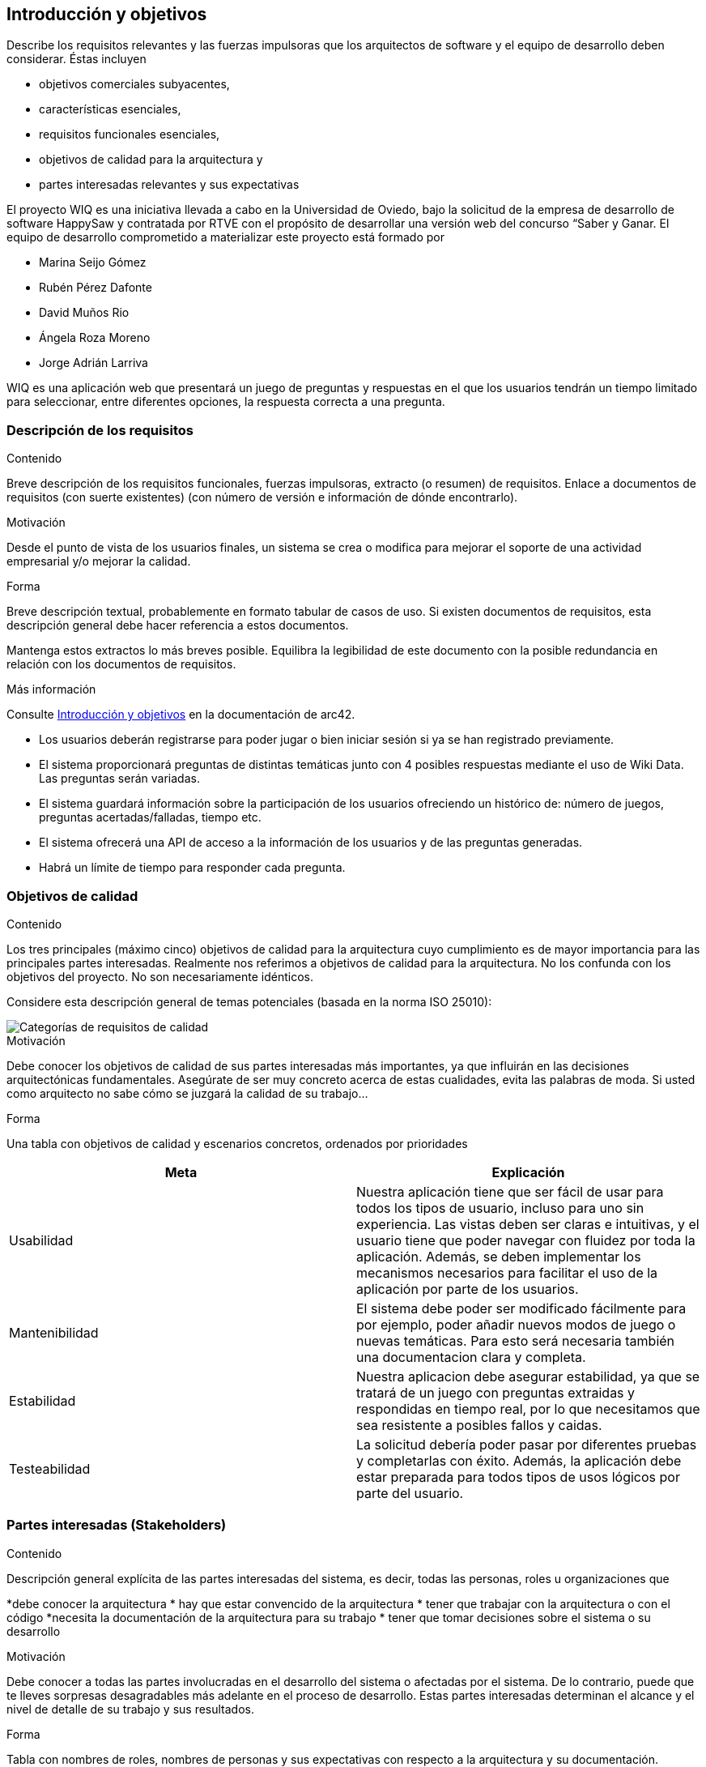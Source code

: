 ifndef::imagesdir[:imagesdir: ../images]

[[section-introduction-and-goals]]
== Introducción y objetivos

[role="arc42help"]
****
Describe los requisitos relevantes y las fuerzas impulsoras que los arquitectos de software y el equipo de desarrollo deben considerar.
Éstas incluyen

* objetivos comerciales subyacentes,
* características esenciales,
* requisitos funcionales esenciales,
* objetivos de calidad para la arquitectura y
* partes interesadas relevantes y sus expectativas
****

El proyecto WIQ es una iniciativa llevada a cabo en la Universidad de Oviedo, bajo la solicitud de la empresa de desarrollo de software HappySaw y contratada por RTVE con el propósito de desarrollar una versión web del concurso “Saber y Ganar.
El equipo de desarrollo comprometido a materializar este proyecto está formado por

* Marina Seijo Gómez
* Rubén Pérez Dafonte
* David Muños Rio
* Ángela Roza Moreno
* Jorge Adrián Larriva

WIQ es una aplicación web que presentará un juego de preguntas y respuestas en el que los usuarios tendrán un tiempo limitado para seleccionar, entre diferentes opciones, la respuesta correcta a una pregunta.

=== Descripción de los requisitos

[role="arc42help"]
****
.Contenido
Breve descripción de los requisitos funcionales, fuerzas impulsoras, extracto (o resumen)
de requisitos. Enlace a documentos de requisitos (con suerte existentes)
(con número de versión e información de dónde encontrarlo).

.Motivación
Desde el punto de vista de los usuarios finales, un sistema se crea o modifica para
mejorar el soporte de una actividad empresarial y/o mejorar la calidad.

.Forma
Breve descripción textual, probablemente en formato tabular de casos de uso.
Si existen documentos de requisitos, esta descripción general debe hacer referencia a estos documentos.

Mantenga estos extractos lo más breves posible. Equilibra la legibilidad de este documento con la posible redundancia en relación con los documentos de requisitos.


.Más información

Consulte https://docs.arc42.org/section-1/[Introducción y objetivos] en la documentación de arc42.

****
* Los usuarios deberán registrarse para poder jugar o bien iniciar sesión si ya se han registrado previamente.
* El sistema proporcionará preguntas de distintas temáticas junto con 4 posibles respuestas mediante el uso de Wiki Data. Las preguntas serán variadas.
* El sistema guardará información sobre la participación de los usuarios ofreciendo un histórico de: número de juegos, preguntas acertadas/falladas, tiempo etc.
* El sistema ofrecerá una API de acceso a la información de los usuarios y de las preguntas generadas.
* Habrá un límite de tiempo para responder cada pregunta.

=== Objetivos de calidad

[role="arc42help"]
****
.Contenido
Los tres principales (máximo cinco) objetivos de calidad para la arquitectura cuyo cumplimiento es de mayor importancia para las principales partes interesadas.
Realmente nos referimos a objetivos de calidad para la arquitectura. No los confunda con los objetivos del proyecto.
No son necesariamente idénticos.

Considere esta descripción general de temas potenciales (basada en la norma ISO 25010):

image::01_2_iso-25010-topics-ES.drawio.png["Categorías de requisitos de calidad"]

.Motivación
Debe conocer los objetivos de calidad de sus partes interesadas más importantes, ya que influirán en las decisiones arquitectónicas fundamentales.
Asegúrate de ser muy concreto acerca de estas cualidades, evita las palabras de moda.
Si usted como arquitecto no sabe cómo se juzgará la calidad de su trabajo...

.Forma
Una tabla con objetivos de calidad y escenarios concretos, ordenados por prioridades
****

[options="header",cols="1,1"]
|===
|Meta| Explicación
| Usabilidad | Nuestra aplicación tiene que ser fácil de usar para todos los tipos de usuario, incluso para uno sin experiencia. Las vistas deben ser claras e intuitivas, y el usuario tiene que poder navegar con fluidez por toda la aplicación. Además, se deben implementar los mecanismos necesarios para facilitar el uso de la aplicación por parte de los usuarios.
| Mantenibilidad | El sistema debe poder ser modificado fácilmente para por ejemplo, poder añadir nuevos modos de juego o nuevas temáticas. Para esto será necesaria también una documentacion clara y completa.
| Estabilidad | Nuestra aplicacion debe asegurar estabilidad, ya que se tratará de un juego con preguntas extraidas y respondidas en tiempo real, por lo que necesitamos que sea resistente a posibles fallos y caidas.
| Testeabilidad | La solicitud debería poder pasar por diferentes pruebas y completarlas con éxito. Además, la aplicación debe estar preparada para todos tipos de usos lógicos por parte del usuario.
|===

=== Partes interesadas (Stakeholders)

[role="arc42help"]
****
.Contenido
Descripción general explícita de las partes interesadas del sistema, es decir, todas las personas, roles u organizaciones que

*debe conocer la arquitectura
* hay que estar convencido de la arquitectura
* tener que trabajar con la arquitectura o con el código
*necesita la documentación de la arquitectura para su trabajo
* tener que tomar decisiones sobre el sistema o su desarrollo

.Motivación
Debe conocer a todas las partes involucradas en el desarrollo del sistema o afectadas por el sistema.
De lo contrario, puede que te lleves sorpresas desagradables más adelante en el proceso de desarrollo.
Estas partes interesadas determinan el alcance y el nivel de detalle de su trabajo y sus resultados.

.Forma
Tabla con nombres de roles, nombres de personas y sus expectativas con respecto a la arquitectura y su documentación.
****

[options="header",cols="1,2,2"]
|===
|Rol/Nombre|Contacto|Expectativas
| Equipo de desarrollo/Estudiantes | Marina Seijo Gómez Rubén Pérez Dafonte David Muños Rio Ángela Roza Moreno Jorge Adrián Larriva | Encargados del completo desarrollo y diseño de la aplicación. Aumentarán y mejorarán su experiencia como programadores y diseñadores. Además, aprenderán a trabajar en equipo.
| Profesores | Jose Emilio Labra Gayo, Pablo González González, Cristian Augusto Alonso, Jorge Fidalgo Álvarez | Evaluarán el resultado final de la aplicación y ofrecerán ayuda al equipo de desarrollo.
| RTVE | Radiotelevisión Española | Solicitantes del servicio. Esperan que los requisitos exigidos sean completados satisfactoriamente
| Usuarios | Cualquier usuario de la aplicación  | Serán quienes emplearán el servicio. Deberán encontrarlo entretenido y sencillo de usar
|===

